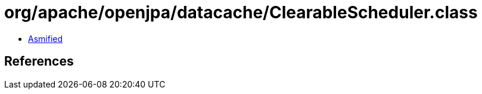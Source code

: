 = org/apache/openjpa/datacache/ClearableScheduler.class

 - link:ClearableScheduler-asmified.java[Asmified]

== References

